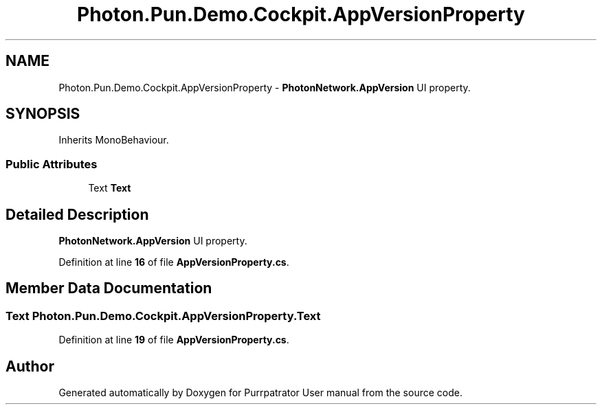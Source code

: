 .TH "Photon.Pun.Demo.Cockpit.AppVersionProperty" 3 "Mon Apr 18 2022" "Purrpatrator User manual" \" -*- nroff -*-
.ad l
.nh
.SH NAME
Photon.Pun.Demo.Cockpit.AppVersionProperty \- \fBPhotonNetwork\&.AppVersion\fP UI property\&.  

.SH SYNOPSIS
.br
.PP
.PP
Inherits MonoBehaviour\&.
.SS "Public Attributes"

.in +1c
.ti -1c
.RI "Text \fBText\fP"
.br
.in -1c
.SH "Detailed Description"
.PP 
\fBPhotonNetwork\&.AppVersion\fP UI property\&. 


.PP
Definition at line \fB16\fP of file \fBAppVersionProperty\&.cs\fP\&.
.SH "Member Data Documentation"
.PP 
.SS "Text Photon\&.Pun\&.Demo\&.Cockpit\&.AppVersionProperty\&.Text"

.PP
Definition at line \fB19\fP of file \fBAppVersionProperty\&.cs\fP\&.

.SH "Author"
.PP 
Generated automatically by Doxygen for Purrpatrator User manual from the source code\&.
